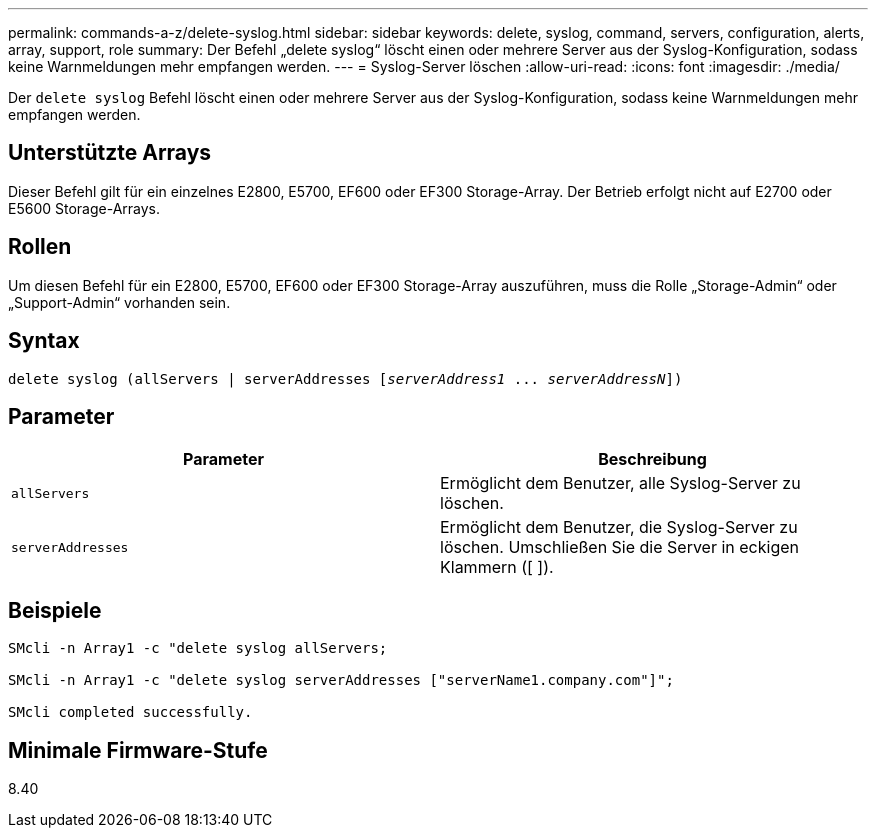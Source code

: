 ---
permalink: commands-a-z/delete-syslog.html 
sidebar: sidebar 
keywords: delete, syslog, command, servers, configuration, alerts, array, support, role 
summary: Der Befehl „delete syslog“ löscht einen oder mehrere Server aus der Syslog-Konfiguration, sodass keine Warnmeldungen mehr empfangen werden. 
---
= Syslog-Server löschen
:allow-uri-read: 
:icons: font
:imagesdir: ./media/


[role="lead"]
Der `delete syslog` Befehl löscht einen oder mehrere Server aus der Syslog-Konfiguration, sodass keine Warnmeldungen mehr empfangen werden.



== Unterstützte Arrays

Dieser Befehl gilt für ein einzelnes E2800, E5700, EF600 oder EF300 Storage-Array. Der Betrieb erfolgt nicht auf E2700 oder E5600 Storage-Arrays.



== Rollen

Um diesen Befehl für ein E2800, E5700, EF600 oder EF300 Storage-Array auszuführen, muss die Rolle „Storage-Admin“ oder „Support-Admin“ vorhanden sein.



== Syntax

[listing, subs="+macros"]
----

delete syslog (allServers | serverAddresses pass:quotes[[_serverAddress1_ ... _serverAddressN_]])
----


== Parameter

[cols="2*"]
|===
| Parameter | Beschreibung 


 a| 
`allServers`
 a| 
Ermöglicht dem Benutzer, alle Syslog-Server zu löschen.



 a| 
`serverAddresses`
 a| 
Ermöglicht dem Benutzer, die Syslog-Server zu löschen. Umschließen Sie die Server in eckigen Klammern ([ ]).

|===


== Beispiele

[listing]
----

SMcli -n Array1 -c "delete syslog allServers;

SMcli -n Array1 -c "delete syslog serverAddresses ["serverName1.company.com"]";

SMcli completed successfully.
----


== Minimale Firmware-Stufe

8.40
